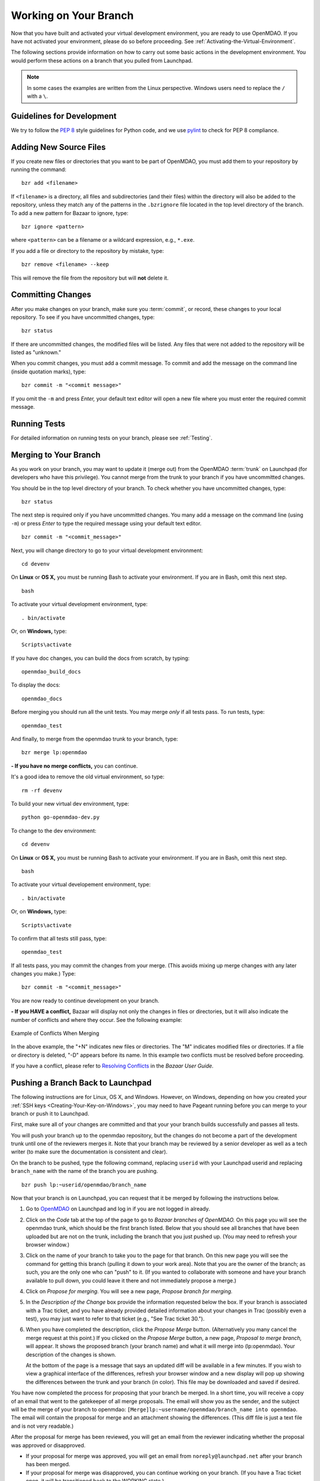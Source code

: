 .. index:: branch; working on

.. _Working-on-Your-Branch:

Working on Your Branch
======================

Now that you have built and activated your virtual development environment, you are ready to use
OpenMDAO. If you have not activated your environment, please do so before proceeding. See
:ref:`Activating-the-Virtual-Environment`.

The following sections provide information on how to carry out some basic
actions in the development environment. You would perform these actions on a
branch that you pulled from Launchpad.

.. note::  In some cases the examples are written from the Linux perspective. Windows users
   need to replace the ``/`` with a ``\``.

.. index:: pair: source code; editing and debugging
.. index:: pair: source files; adding
.. index:: guidelines

Guidelines for Development
--------------------------

We try to follow the `PEP 8`__ style guidelines for Python code, and we use `pylint`__ 
to check for PEP 8 compliance.

.. __: http://www.python.org/dev/peps/pep-0008
.. __: http://www.logilab.org/857


Adding New Source Files
-----------------------

If you create new files or directories that you want to be part of OpenMDAO, you
must add them to your repository by running the command:

::

   bzr add <filename>
        
If ``<filename>`` is a directory, all files and subdirectories (and their files) within the
directory will also be added to the repository, unless they match any of the patterns in the
``.bzrignore`` file located in the top level directory of the branch.  To add a new pattern for
Bazaar to ignore, type:

::

   bzr ignore <pattern>
   
where ``<pattern>`` can be a filename or a wildcard expression, e.g., ``*.exe``.


If you add a file or directory to the repository by mistake, type:

::

   bzr remove <filename> --keep
   
This will remove the file from the repository but will **not** delete it.


.. index:: Committing changes

Committing Changes 
------------------

After you make changes on your branch, make sure you :term:`commit`, or record, these changes to your
local repository. To see if you have uncommitted changes, type:

::

  bzr status                     
  
If there are uncommitted changes, the modified files will be listed. Any files that were not added to
the repository will be listed as "unknown."  

When you commit changes, you must add a commit message. To commit and add the message on the command
line (inside quotation marks), type:

::

  bzr commit -m "<commit message>"

If you omit the ``-m`` and press *Enter,* your default text editor will open a new file where you must
enter the required commit message. 


Running Tests
-------------

For detailed information on running tests on your branch, please see :ref:`Testing`.


.. _Merging-to-Your-Branch:

Merging to Your Branch
-----------------------

As you work on your branch, you may want to update it (merge out) from the OpenMDAO :term:`trunk` on
Launchpad (for developers who have this privilege). You cannot merge from the trunk to your branch if
you have uncommitted changes. 

You should be in the top level directory of your branch. To check whether you have uncommitted
changes, type:

::

  bzr status                       
  
The next step is required only if you have uncommitted changes. You many add a message on the command
line (using ``-m``) or press *Enter* to type the required message using your default text editor.

::

  bzr commit -m "<commit_message>" 
  
Next, you will change directory to go to your virtual development environment:

::

  cd devenv                        
  
On **Linux** or **OS X,** you must be running Bash to activate your environment. If you are in Bash, omit
this next step.

::
 
  bash
  
To activate your virtual development environment, type:

::

  . bin/activate   
  

Or, on **Windows,** type:
 
::
  
   Scripts\activate
   
If you have doc changes, you can build the docs from scratch, by typing:
 
:: 
   
  openmdao_build_docs              
  

To display the docs:
 
:: 
 
  openmdao_docs                    
  
Before merging you should run all the unit tests. You may merge *only* if all tests pass.
To run tests, type:

:: 
 
  openmdao_test                    
  
And finally, to merge from the openmdao trunk to your branch, type:

::

  bzr merge lp:openmdao            
 

**- If you have no merge conflicts,** you can continue. 

It's a good idea to remove the old virtual environment, so type:

::

  rm -rf devenv 
  
To build your new virtual dev environment, type:

::                     
  
  python go-openmdao-dev.py   
  

To change to the dev environment:  

::
  
  cd devenv

On **Linux** or **OS X,** you must be running Bash to activate your environment. If you
are in Bash, omit this next step.

::
    
  bash
     
To activate your virtual developement environment, type:
  
::
  
  . bin/activate
    
    
Or, on **Windows,** type:
   
::
   
  Scripts\activate
     
To confirm that all tests still pass, type:     
  
::

  openmdao_test                    
  
If all tests pass, you may commit the changes from your merge. (This avoids mixing up merge
changes with any later changes you make.) Type:

::

  bzr commit -m "<commit_message>" 
  
 
You are now ready to continue development on your branch.


.. _if-you-have-a-conflict:

**- If you HAVE a conflict,** Bazaar will display not only the changes in
files or directories, but it will also indicate the number of conflicts and
where they occur. See the following example:


.. figure:: ../images/quick-ref/merge_conflict.png
   :align: center
   
   Example of Conflicts When Merging


In the above example, the "+N" indicates new files or directories. The "M" indicates
modified files or directories. If a file or directory is deleted, "-D" appears before its
name. In this example two conflicts must be resolved before proceeding.

If you have a conflict, please refer to `Resolving Conflicts
<http://doc.bazaar.canonical.com/bzr.2.1/en/user-guide/resolving_conflicts.html>`_
in the *Bazaar User Guide.*


.. index:: branch; pushing to Launchpad

.. _Pushing-a-Branch-Back-to-Launchpad:

Pushing a Branch Back to Launchpad
-----------------------------------

The following instructions are for Linux, OS X, and Windows. However, on Windows,
depending on how you created your :ref:`SSH keys <Creating-Your-Key-on-Windows>`, you may
need to have Pageant running before you can merge to your branch or push it to Launchpad.

First, make sure all of your changes are committed and that your your branch
builds successfully and passes all tests.

You will push your branch up to the openmdao repository, but the changes do not become a
part of the development trunk until one of the reviewers merges it. Note that your branch
may be reviewed by a senior developer as well as a tech writer (to make sure the
documentation is consistent and clear). 

On the branch to be pushed, type the following command, replacing ``userid`` with your
Launchpad userid and replacing ``branch_name`` with the name of the branch you are
pushing.

::

  bzr push lp:~userid/openmdao/branch_name 

Now that your branch is on Launchpad, you can request that it be merged by following 
the instructions below.

1. Go to `OpenMDAO <https://launchpad.net/openmdao>`_ on Launchpad and log in if you are
   not logged in already.

2. Click on the *Code* tab at the top of the page to go to *Bazaar branches of
   OpenMDAO.* On this page you will see the openmdao trunk, which should be the first
   branch listed. Below that you should see all branches that have been uploaded but are
   not on the trunk, including the branch that you just pushed up. (You may need to
   refresh your browser window.)

3. Click on the name of your branch to take you to the page for that branch. On this new
   page you will see the command for getting this branch (pulling it down to your work
   area). Note that you are the owner of the branch; as such, you are the only one who can
   "push" to it. (If you wanted to collaborate with someone and have your branch available
   to pull down, you could leave it there and not immediately propose a merge.)

4. Click on *Propose for merging.* You will see a new page, *Propose branch for merging.*

5. In the *Description of the Change* box provide the information requested below the box.
   If your branch is associated with a Trac ticket, and you have already provided detailed
   information about your changes in Trac (possibly even a test), you may just want to
   refer to that ticket (e.g., "See Trac ticket 30."). 

6. When you have completed the description, click the *Propose Merge* button.
   (Alternatively you many cancel the merge request at this point.) If you clicked on the
   *Propose Merge* button, a new page, *Proposal to merge branch,* will appear. It shows
   the proposed branch (your branch name) and what it will merge into (lp:openmdao). Your
   description of the changes is shown. 

   At the bottom of the page is a message that says an updated diff will be available in a few minutes. If you
   wish to view a graphical interface of the differences, refresh your browser window and a new display will pop up
   showing the differences between the trunk and your branch (in color). This file may be downloaded and saved if
   desired.

You have now completed the process for proposing that your branch be merged. In a short
time, you will receive a copy of an email that went to the gatekeeper of all merge
proposals. The email will show you as the sender, and the subject will be the merge of
your branch to openmdao:  ``[Merge]lp:~username/openmdao/branch_name into openmdao``. The
email will contain the proposal for merge and an attachment showing the differences. (This
diff file is just a text file and is not very readable.)

After the proposal for merge has been reviewed, you will get an email from the reviewer
indicating whether the proposal was approved or disapproved.

- If your proposal for merge was approved, you will get an email from
  ``noreply@launchpad.net`` after your branch has been merged. 

- If your proposal for merge was disapproved, you can continue working on your branch. (If
  you have a Trac ticket open, it will be transitioned back to the WORKING state.)



i
